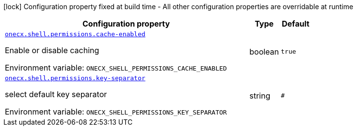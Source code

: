 :summaryTableId: onecx-shell-bff
[.configuration-legend]
icon:lock[title=Fixed at build time] Configuration property fixed at build time - All other configuration properties are overridable at runtime
[.configuration-reference.searchable, cols="80,.^10,.^10"]
|===

h|[.header-title]##Configuration property##
h|Type
h|Default

a| [[onecx-shell-bff_onecx-shell-permissions-cache-enabled]] [.property-path]##link:#onecx-shell-bff_onecx-shell-permissions-cache-enabled[`onecx.shell.permissions.cache-enabled`]##

[.description]
--
Enable or disable caching


ifdef::add-copy-button-to-env-var[]
Environment variable: env_var_with_copy_button:+++ONECX_SHELL_PERMISSIONS_CACHE_ENABLED+++[]
endif::add-copy-button-to-env-var[]
ifndef::add-copy-button-to-env-var[]
Environment variable: `+++ONECX_SHELL_PERMISSIONS_CACHE_ENABLED+++`
endif::add-copy-button-to-env-var[]
--
|boolean
|`true`

a| [[onecx-shell-bff_onecx-shell-permissions-key-separator]] [.property-path]##link:#onecx-shell-bff_onecx-shell-permissions-key-separator[`onecx.shell.permissions.key-separator`]##

[.description]
--
select default key separator


ifdef::add-copy-button-to-env-var[]
Environment variable: env_var_with_copy_button:+++ONECX_SHELL_PERMISSIONS_KEY_SEPARATOR+++[]
endif::add-copy-button-to-env-var[]
ifndef::add-copy-button-to-env-var[]
Environment variable: `+++ONECX_SHELL_PERMISSIONS_KEY_SEPARATOR+++`
endif::add-copy-button-to-env-var[]
--
|string
|`#`

|===


:!summaryTableId:
